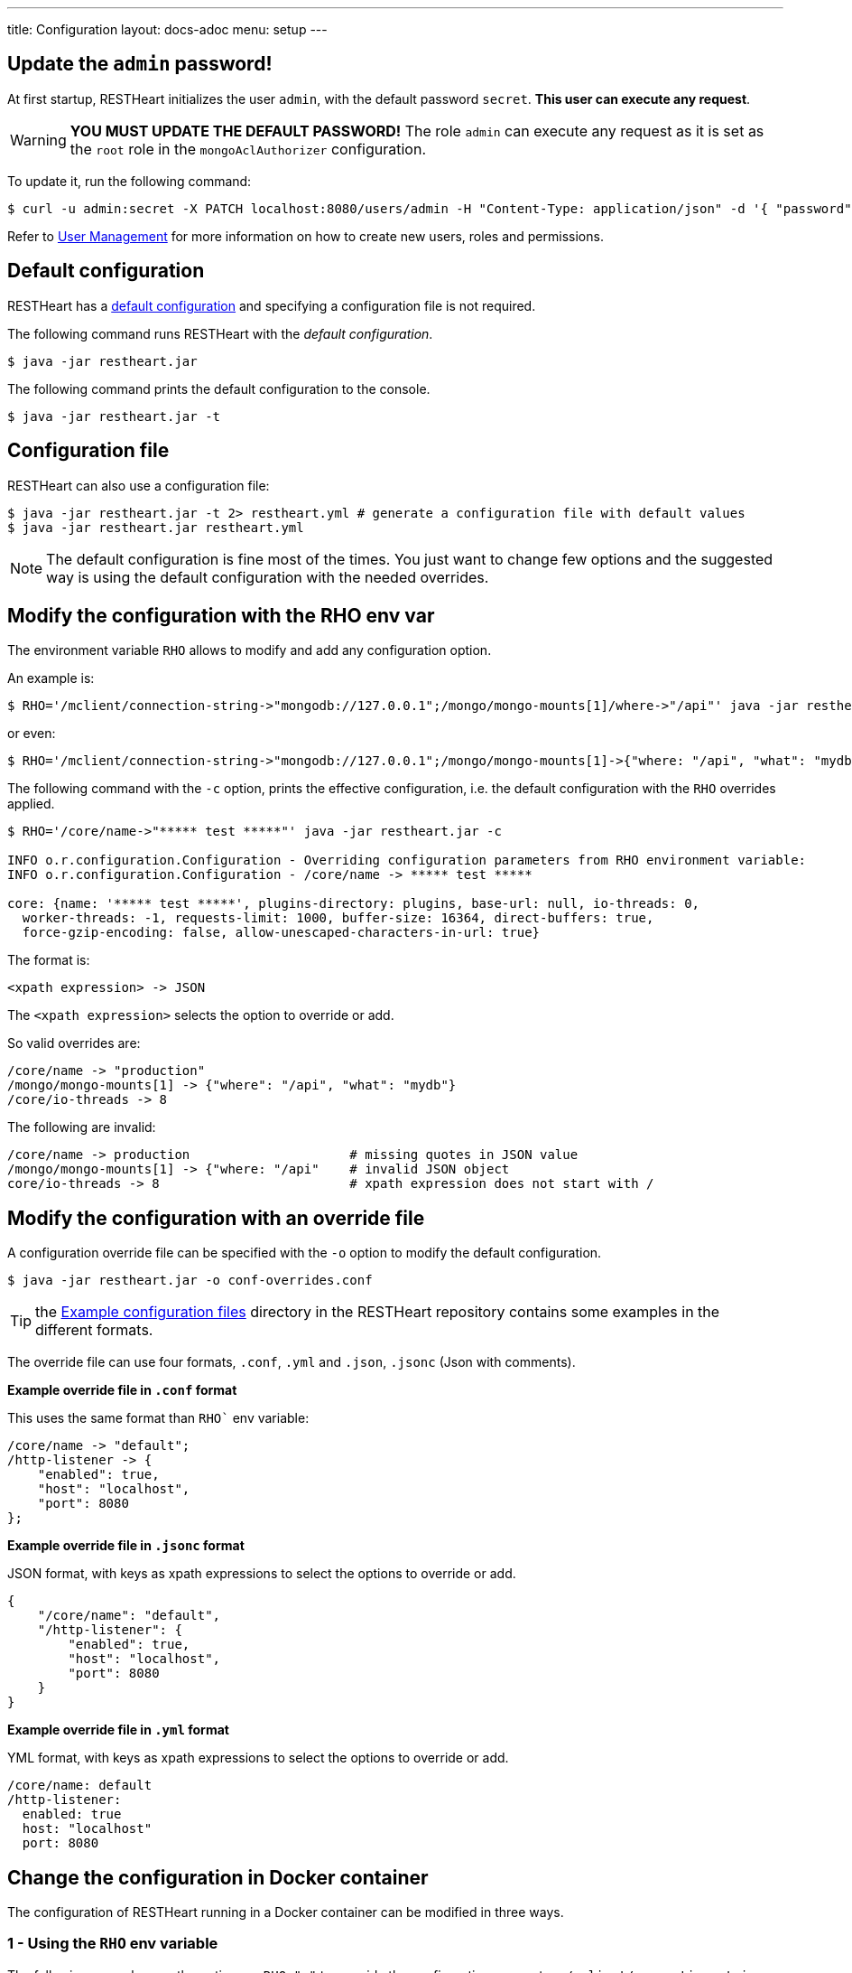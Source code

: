 ---
title: Configuration
layout: docs-adoc
menu: setup
---

== Update the `admin` password!

At first startup, RESTHeart initializes the user `admin`, with the default password `secret`. *This user can execute any request*.

WARNING: *YOU MUST UPDATE THE DEFAULT PASSWORD!* The role `admin` can execute any request as it is set as the `root` role in the `mongoAclAuthorizer` configuration.

To update it, run the following command:

[source,bash]
$ curl -u admin:secret -X PATCH localhost:8080/users/admin -H "Content-Type: application/json" -d '{ "password": "my-strong-password" }'

Refer to link:/docs/security/user-management/[User Management] for more information on how to create new users, roles and permissions.

== Default configuration

RESTHeart has a link:/docs/default-configuration[default configuration] and specifying a configuration file is not required.

The following command runs RESTHeart with the _default configuration_.

[source,bash]
$ java -jar restheart.jar

The following command prints the default configuration to the console.

[source,bash]
$ java -jar restheart.jar -t

== Configuration file

RESTHeart can also use a configuration file:

[source,bash]
$ java -jar restheart.jar -t 2> restheart.yml # generate a configuration file with default values
$ java -jar restheart.jar restheart.yml

NOTE: The default configuration is fine most of the times. You just want to change few options and the suggested way is using the default configuration with the needed overrides.

== Modify the configuration with the RHO env var

The environment variable `RHO` allows to modify and add any configuration option.

An example is:

[source,bash]
$ RHO='/mclient/connection-string->"mongodb://127.0.0.1";/mongo/mongo-mounts[1]/where->"/api"' java -jar restheart.jar

or even:

[source,bash]
$ RHO='/mclient/connection-string->"mongodb://127.0.0.1";/mongo/mongo-mounts[1]->{"where: "/api", "what": "mydb"}' java -jar restheart.jar

The following command with the `-c` option, prints the effective configuration, i.e. the default configuration with the `RHO` overrides applied.

[source,bash]
```
$ RHO='/core/name->"***** test *****"' java -jar restheart.jar -c

INFO o.r.configuration.Configuration - Overriding configuration parameters from RHO environment variable:
INFO o.r.configuration.Configuration - /core/name -> ***** test *****

core: {name: '***** test *****', plugins-directory: plugins, base-url: null, io-threads: 0,
  worker-threads: -1, requests-limit: 1000, buffer-size: 16364, direct-buffers: true,
  force-gzip-encoding: false, allow-unescaped-characters-in-url: true}
```
The format is:

[source,bash]
<xpath expression> -> JSON

The `<xpath expression>` selects the option to override or add.

So valid overrides are:

[source,bash]
/core/name -> "production"
/mongo/mongo-mounts[1] -> {"where": "/api", "what": "mydb"}
/core/io-threads -> 8

The following are invalid:

[source,txt]
/core/name -> production                     # missing quotes in JSON value
/mongo/mongo-mounts[1] -> {"where: "/api"    # invalid JSON object
core/io-threads -> 8                         # xpath expression does not start with /

== Modify the configuration with an override file

A configuration override file can be specified with the `-o` option to modify the default configuration.

[source,bash]
$ java -jar restheart.jar -o conf-overrides.conf

TIP: the link:https://github.com/SoftInstigate/restheart/tree/master/examples/example-conf-files[Example configuration files] directory in the RESTHeart repository contains some examples in the different formats.

The override file can use four formats, `.conf`, `.yml` and `.json`, `.jsonc` (Json with comments).

*Example override file in `.conf` format*

This uses the same format than `RHO`` env variable:

[source,conf]
----
/core/name -> "default";
/http-listener -> {
    "enabled": true,
    "host": "localhost",
    "port": 8080
};
----

*Example override file in `.jsonc` format*

JSON format, with keys as xpath expressions to select the options to override or add.

[source,jsonc]
----
{
    "/core/name": "default",
    "/http-listener": {
        "enabled": true,
        "host": "localhost",
        "port": 8080
    }
}
----

*Example override file in `.yml` format*

YML format, with keys as xpath expressions to select the options to override or add.

[source,yml]
----
/core/name: default
/http-listener:
  enabled: true
  host: "localhost"
  port: 8080
----

== Change the configuration in Docker container

The configuration of RESTHeart running in a Docker container can be modified in three ways.

=== 1 - Using the `RHO` env variable

The following example uses the option `-e RHO="..."` to override the configuration parameters `/mclient/connection-string` and `/core/name`.

[source,bash]
----
$ docker run --rm  -p "8080:8080" -e RHO="/http-listener/host->'0.0.0.0';/mclient/connection-string->'mongodb://host.docker.internal';/core/name->'the-best-api-ever'" softinstigate/restheart

INFO  o.r.configuration.Configuration - Overriding configuration parameters from RHO environment variable:
INFO  o.r.configuration.Configuration - 	/http-listener/host -> 0.0.0.0
INFO  o.r.configuration.Configuration - 	/mclient/connection-string -> mongodb://host.docker.internal
INFO  o.r.configuration.Configuration - 	/core/name -> the-best-api-ever
.....
----

NOTE: the RESTHeart Docker container defines the following `RHO` variable:

```
ENV RHO='/mclient/connection-string->"mongodb://host.docker.internal";/http-listener/host->"0.0.0.0"'
```

When defining your `RHO` variable always set `/http-listener/host->"0.0.0.0"` and your `/mclient/connection-string`.

=== 2 - Using a configuration override file

[source,bash]
$ docker run --rm  -p "8080:8080" -e RHO="" -v /path/to/conf-overrides.conf:/opt/restheart/etc/conf-overrides.conf softinstigate/restheart -o etc/conf-overrides.conf

This mounts the host file `/path/to/conf-overrides.conf` into the container directory `/opt/restheart/etc` and executes RESTHeart with the `-o` option pointing to that file.

WARNING: RESTHeart Docker image defines the following `RHO` environment variable which has precedence over the configuration override file. To avoid the `RHO` of the Docker image to apply, you can add `-e RHO=""` to the `docker run` command.

```
ENV RHO='/mclient/connection-string->"mongodb://host.docker.internal";/http-listener/host->"0.0.0.0"'
```

To avoid this, just can add `-e RHO=""` to your `docker run` command.

=== 3 - Using a configuration file

The following commands add a configuration file to the container:

[source,bash]
----
$ # generate the default configuration file in /tmp/restheart.yml (and edit it)
$ docker run --rm -p 8080:8080 -v /tmp/restheart.yml:/opt/restheart/etc/restheart.yml softinstigate/restheart -t 2> /tmp/restheart.yml

$ # run the RESTHeart container mounting the conf file as a volume
$ docker run --rm -p 8080:8080 -v /tmp/restheart.yml:/opt/restheart/etc/restheart.yml softinstigate/restheart etc/restheart.yml
----

WARNING: the RESTHeart Docker image defines the following `RHO` variable which will override the parameters in your configuration file:

```
ENV RHO='/mclient/connection-string->"mongodb://host.docker.internal";/http-listener/host->"0.0.0.0"'
```

To avoid this, just can add `-e RHO=""` to your `docker run` command:

```bash
# generate a configuration file
$ docker run --rm -p 8080:8080  softinstigate/restheart -c 2> /tmp/restheart.yml
# run restheart with it
$ docker run --rm -p 8080:8080 -e RHO="" -v /tmp/restheart.yml:/opt/restheart/etc/restheart.yml softinstigate/restheart etc/restheart.yml
```
